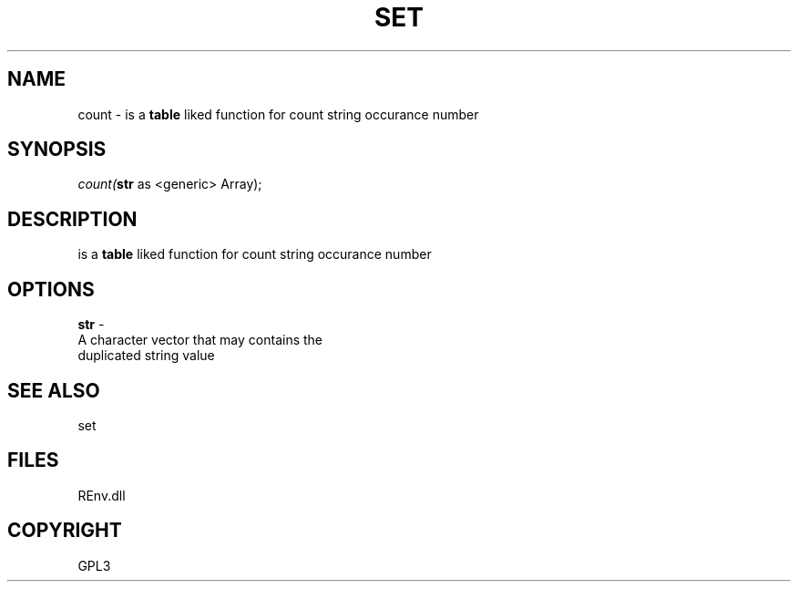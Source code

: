 .\" man page create by R# package system.
.TH SET 1 2002-May "count" "count"
.SH NAME
count \- is a \fBtable\fR liked function for count string occurance number
.SH SYNOPSIS
\fIcount(\fBstr\fR as <generic> Array);\fR
.SH DESCRIPTION
.PP
is a \fBtable\fR liked function for count string occurance number
.PP
.SH OPTIONS
.PP
\fBstr\fB \fR\- 
 A character vector that may contains the
 duplicated string value
. 
.PP
.SH SEE ALSO
set
.SH FILES
.PP
REnv.dll
.PP
.SH COPYRIGHT
GPL3
